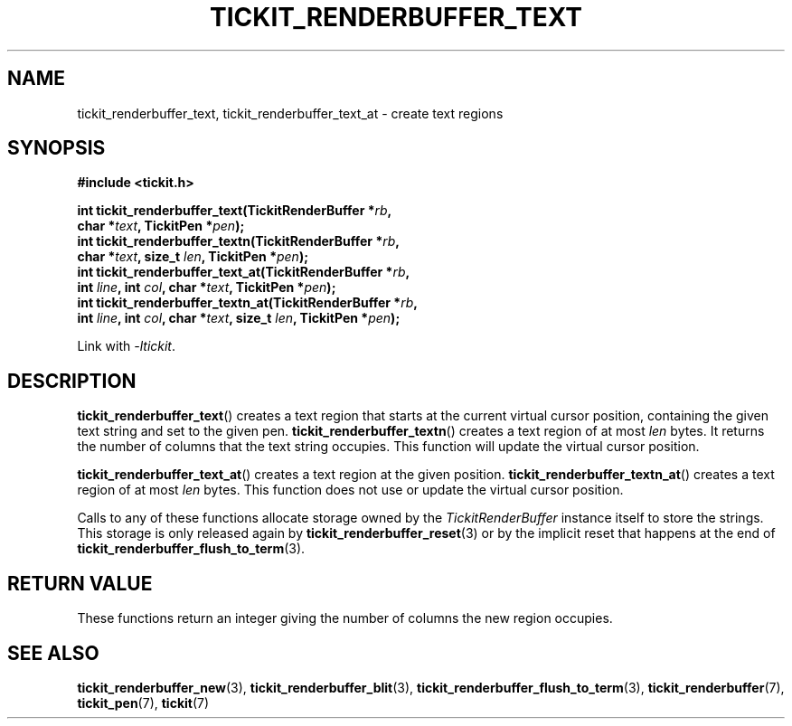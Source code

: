 .TH TICKIT_RENDERBUFFER_TEXT 3
.SH NAME
tickit_renderbuffer_text, tickit_renderbuffer_text_at \- create text regions
.SH SYNOPSIS
.nf
.B #include <tickit.h>
.sp
.BI "int tickit_renderbuffer_text(TickitRenderBuffer *" rb ,
.BI "        char *" text ", TickitPen *" pen );
.BI "int tickit_renderbuffer_textn(TickitRenderBuffer *" rb ,
.BI "        char *" text ", size_t " len ", TickitPen *" pen );
.BI "int tickit_renderbuffer_text_at(TickitRenderBuffer *" rb ,
.BI "        int " line ", int " col ", char *" text ", TickitPen *" pen );
.BI "int tickit_renderbuffer_textn_at(TickitRenderBuffer *" rb ,
.BI "        int " line ", int " col ", char *" text ", size_t " len ", TickitPen *" pen );
.fi
.sp
Link with \fI\-ltickit\fP.
.SH DESCRIPTION
\fBtickit_renderbuffer_text\fP() creates a text region that starts at the current virtual cursor position, containing the given text string and set to the given pen. \fBtickit_renderbuffer_textn\fP() creates a text region of at most \fIlen\fP bytes. It returns the number of columns that the text string occupies. This function will update the virtual cursor position.
.PP
\fBtickit_renderbuffer_text_at\fP() creates a text region at the given position. \fBtickit_renderbuffer_textn_at\fP() creates a text region of at most \fIlen\fP bytes. This function does not use or update the virtual cursor position.
.PP
Calls to any of these functions allocate storage owned by the \fITickitRenderBuffer\fP instance itself to store the strings. This storage is only released again by \fBtickit_renderbuffer_reset\fP(3) or by the implicit reset that happens at the end of \fBtickit_renderbuffer_flush_to_term\fP(3).
.SH "RETURN VALUE"
These functions return an integer giving the number of columns the new region occupies.
.SH "SEE ALSO"
.BR tickit_renderbuffer_new (3),
.BR tickit_renderbuffer_blit (3),
.BR tickit_renderbuffer_flush_to_term (3),
.BR tickit_renderbuffer (7),
.BR tickit_pen (7),
.BR tickit (7)
